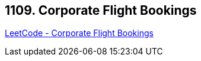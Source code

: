 == 1109. Corporate Flight Bookings

https://leetcode.com/problems/corporate-flight-bookings/[LeetCode - Corporate Flight Bookings]

